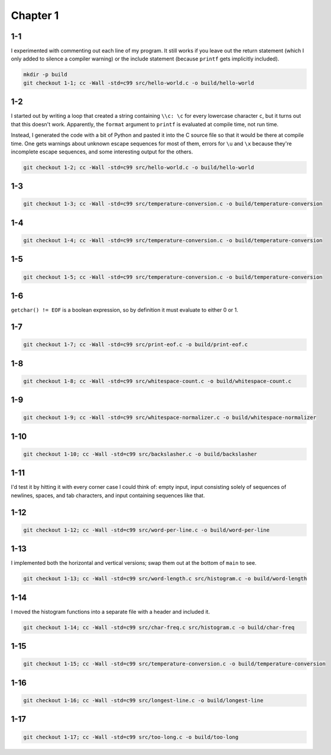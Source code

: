Chapter 1
=========

1-1
---
I experimented with commenting out each line of my program.
It still works if you leave out the return statement (which I only added to silence a compiler warning) or the include statement (because ``printf`` gets implicitly included).

.. code:: bash

    mkdir -p build
    git checkout 1-1; cc -Wall -std=c99 src/hello-world.c -o build/hello-world

1-2
---
I started out by writing a loop that created a string containing ``\\c: \c`` for every lowercase character ``c``, but it turns out that this doesn't work.
Apparently, the ``format`` argument to ``printf`` is evaluated at compile time, not run time.

Instead, I generated the code with a bit of Python and pasted it into the C source file so that it would be there at compile time.
One gets warnings about unknown escape sequences for most of them, errors for ``\u`` and ``\x`` because they're incomplete escape sequences, and some interesting output for the others.

.. code:: bash

    git checkout 1-2; cc -Wall -std=c99 src/hello-world.c -o build/hello-world

1-3
---
.. code:: bash

    git checkout 1-3; cc -Wall -std=c99 src/temperature-conversion.c -o build/temperature-conversion

1-4
---
.. code:: bash

    git checkout 1-4; cc -Wall -std=c99 src/temperature-conversion.c -o build/temperature-conversion

1-5
---
.. code:: bash

    git checkout 1-5; cc -Wall -std=c99 src/temperature-conversion.c -o build/temperature-conversion

1-6
---
``getchar() != EOF`` is a boolean expression, so by definition it must evaluate to either 0 or 1.

1-7
---
.. code:: bash

    git checkout 1-7; cc -Wall -std=c99 src/print-eof.c -o build/print-eof.c

1-8
---
.. code:: bash

    git checkout 1-8; cc -Wall -std=c99 src/whitespace-count.c -o build/whitespace-count.c

1-9
---
.. code:: bash

    git checkout 1-9; cc -Wall -std=c99 src/whitespace-normalizer.c -o build/whitespace-normalizer

1-10
----
.. code:: bash

    git checkout 1-10; cc -Wall -std=c99 src/backslasher.c -o build/backslasher

1-11
----
I'd test it by hitting it with every corner case I could think of:  empty input, input consisting solely of sequences of newlines, spaces, and tab characters, and input containing sequences like that.

1-12
----
.. code:: bash

    git checkout 1-12; cc -Wall -std=c99 src/word-per-line.c -o build/word-per-line

1-13
----
I implemented both the horizontal and vertical versions; swap them out at the bottom of ``main`` to see.

.. code:: bash

    git checkout 1-13; cc -Wall -std=c99 src/word-length.c src/histogram.c -o build/word-length 

1-14
----
I moved the histogram functions into a separate file with a header and included it.

.. code:: bash

    git checkout 1-14; cc -Wall -std=c99 src/char-freq.c src/histogram.c -o build/char-freq 

1-15
----
.. code:: bash

    git checkout 1-15; cc -Wall -std=c99 src/temperature-conversion.c -o build/temperature-conversion

1-16
----
.. code:: bash

    git checkout 1-16; cc -Wall -std=c99 src/longest-line.c -o build/longest-line

1-17
----
.. code:: bash

    git checkout 1-17; cc -Wall -std=c99 src/too-long.c -o build/too-long
